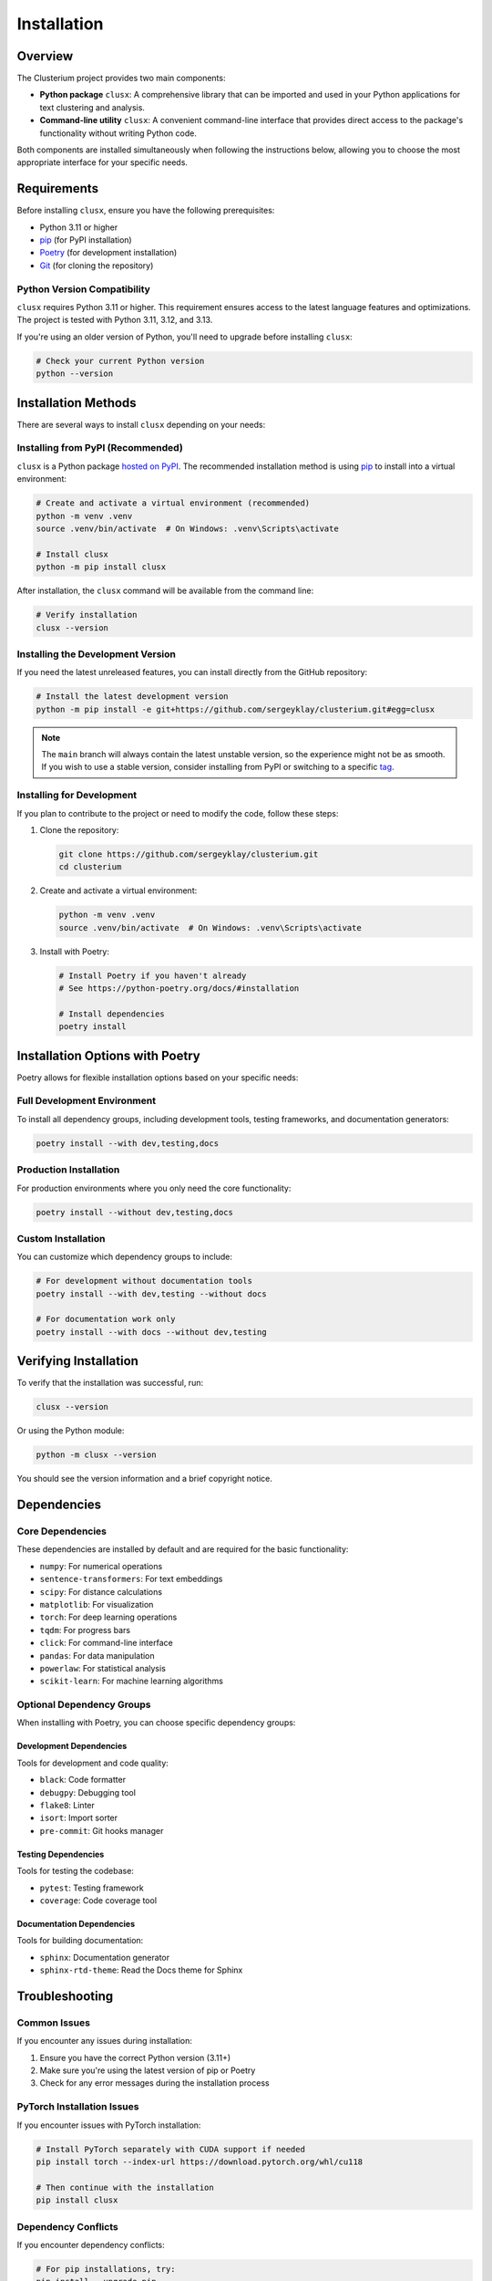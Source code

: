============
Installation
============

Overview
========

The Clusterium project provides two main components:

* **Python package** ``clusx``: A comprehensive library that can be imported and used in your Python applications for text clustering and analysis.
* **Command-line utility** ``clusx``: A convenient command-line interface that provides direct access to the package's functionality without writing Python code.

Both components are installed simultaneously when following the instructions below, allowing you to choose the most appropriate interface for your specific needs.

Requirements
============

Before installing ``clusx``, ensure you have the following prerequisites:

* Python 3.11 or higher
* `pip <https://pip.pypa.io/en/stable/>`_ (for PyPI installation)
* `Poetry <https://python-poetry.org/>`_ (for development installation)
* `Git <https://git-scm.com/>`_ (for cloning the repository)

Python Version Compatibility
----------------------------

``clusx`` requires Python 3.11 or higher. This requirement ensures access to the latest language features and optimizations. The project is tested with Python 3.11, 3.12, and 3.13.

If you're using an older version of Python, you'll need to upgrade before installing ``clusx``:

.. code-block:: bash

   # Check your current Python version
   python --version

Installation Methods
====================

There are several ways to install ``clusx`` depending on your needs:

Installing from PyPI (Recommended)
----------------------------------

``clusx`` is a Python package `hosted on PyPI <https://pypi.org/project/clusx/>`_.
The recommended installation method is using `pip <https://pip.pypa.io/en/stable/>`_ to install into a virtual environment:

.. code-block:: bash

   # Create and activate a virtual environment (recommended)
   python -m venv .venv
   source .venv/bin/activate  # On Windows: .venv\Scripts\activate

   # Install clusx
   python -m pip install clusx

After installation, the ``clusx`` command will be available from the command line:

.. code-block:: bash

   # Verify installation
   clusx --version

Installing the Development Version
----------------------------------

If you need the latest unreleased features, you can install directly from the GitHub repository:

.. code-block:: bash

   # Install the latest development version
   python -m pip install -e git+https://github.com/sergeyklay/clusterium.git#egg=clusx

.. note::
   The ``main`` branch will always contain the latest unstable version, so the experience
   might not be as smooth. If you wish to use a stable version, consider installing from PyPI
   or switching to a specific `tag <https://github.com/sergeyklay/clusterium/tags>`_.

Installing for Development
--------------------------

If you plan to contribute to the project or need to modify the code, follow these steps:

1. Clone the repository:

   .. code-block:: bash

      git clone https://github.com/sergeyklay/clusterium.git
      cd clusterium

2. Create and activate a virtual environment:

   .. code-block:: bash

      python -m venv .venv
      source .venv/bin/activate  # On Windows: .venv\Scripts\activate

3. Install with Poetry:

   .. code-block:: bash

      # Install Poetry if you haven't already
      # See https://python-poetry.org/docs/#installation

      # Install dependencies
      poetry install

Installation Options with Poetry
================================

Poetry allows for flexible installation options based on your specific needs:

Full Development Environment
----------------------------

To install all dependency groups, including development tools, testing frameworks, and documentation generators:

.. code-block:: bash

   poetry install --with dev,testing,docs

Production Installation
-----------------------

For production environments where you only need the core functionality:

.. code-block:: bash

   poetry install --without dev,testing,docs

Custom Installation
-------------------

You can customize which dependency groups to include:

.. code-block:: bash

   # For development without documentation tools
   poetry install --with dev,testing --without docs

   # For documentation work only
   poetry install --with docs --without dev,testing

Verifying Installation
======================

To verify that the installation was successful, run:

.. code-block:: bash

   clusx --version

Or using the Python module:

.. code-block:: bash

   python -m clusx --version

You should see the version information and a brief copyright notice.

Dependencies
============

Core Dependencies
-----------------

These dependencies are installed by default and are required for the basic functionality:

* ``numpy``: For numerical operations
* ``sentence-transformers``: For text embeddings
* ``scipy``: For distance calculations
* ``matplotlib``: For visualization
* ``torch``: For deep learning operations
* ``tqdm``: For progress bars
* ``click``: For command-line interface
* ``pandas``: For data manipulation
* ``powerlaw``: For statistical analysis
* ``scikit-learn``: For machine learning algorithms

Optional Dependency Groups
--------------------------

When installing with Poetry, you can choose specific dependency groups:

Development Dependencies
^^^^^^^^^^^^^^^^^^^^^^^^

Tools for development and code quality:

* ``black``: Code formatter
* ``debugpy``: Debugging tool
* ``flake8``: Linter
* ``isort``: Import sorter
* ``pre-commit``: Git hooks manager

Testing Dependencies
^^^^^^^^^^^^^^^^^^^^

Tools for testing the codebase:

* ``pytest``: Testing framework
* ``coverage``: Code coverage tool

Documentation Dependencies
^^^^^^^^^^^^^^^^^^^^^^^^^^

Tools for building documentation:

* ``sphinx``: Documentation generator
* ``sphinx-rtd-theme``: Read the Docs theme for Sphinx

Troubleshooting
===============

Common Issues
-------------

If you encounter any issues during installation:

1. Ensure you have the correct Python version (3.11+)
2. Make sure you're using the latest version of pip or Poetry
3. Check for any error messages during the installation process

PyTorch Installation Issues
---------------------------

If you encounter issues with PyTorch installation:

.. code-block:: bash

   # Install PyTorch separately with CUDA support if needed
   pip install torch --index-url https://download.pytorch.org/whl/cu118

   # Then continue with the installation
   pip install clusx

Dependency Conflicts
--------------------

If you encounter dependency conflicts:

.. code-block:: bash

   # For pip installations, try:
   pip install --upgrade pip
   pip install clusx --no-deps
   pip install -r <(pip freeze | grep -v clusx)

   # For Poetry installations:
   poetry self update
   poetry lock --no-update
   poetry install

Getting Help
------------

For more detailed help, please open an issue on the `GitHub repository <https://github.com/sergeyklay/clusterium/issues>`_.
